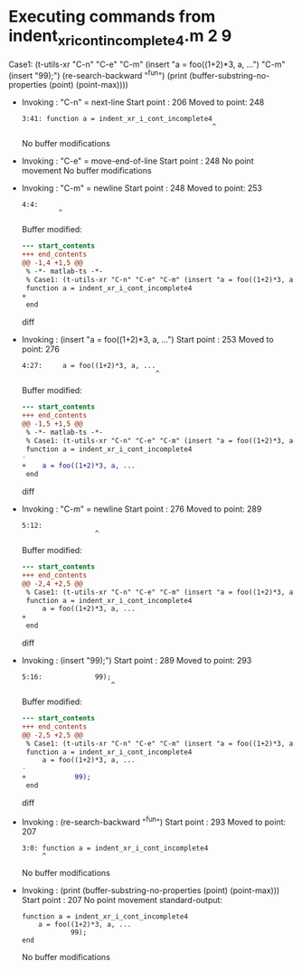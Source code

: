 #+startup: showall

* Executing commands from indent_xr_i_cont_incomplete4.m:2:9:

  Case1: (t-utils-xr "C-n" "C-e" "C-m" (insert "a = foo((1+2)*3, a, ...") "C-m" (insert "99);") (re-search-backward "^fun") (print (buffer-substring-no-properties (point) (point-max))))

- Invoking      : "C-n" = next-line
  Start point   :  206
  Moved to point:  248
  : 3:41: function a = indent_xr_i_cont_incomplete4
  :                                                ^
  No buffer modifications

- Invoking      : "C-e" = move-end-of-line
  Start point   :  248
  No point movement
  No buffer modifications

- Invoking      : "C-m" = newline
  Start point   :  248
  Moved to point:  253
  : 4:4:     
  :          ^
  Buffer modified:
  #+begin_src diff
--- start_contents
+++ end_contents
@@ -1,4 +1,5 @@
 % -*- matlab-ts -*-
 % Case1: (t-utils-xr "C-n" "C-e" "C-m" (insert "a = foo((1+2)*3, a, ...") "C-m" (insert "99);") (re-search-backward "^fun") (print (buffer-substring-no-properties (point) (point-max))))
 function a = indent_xr_i_cont_incomplete4
+    
 end
  #+end_src diff

- Invoking      : (insert "a = foo((1+2)*3, a, ...")
  Start point   :  253
  Moved to point:  276
  : 4:27:     a = foo((1+2)*3, a, ...
  :                                  ^
  Buffer modified:
  #+begin_src diff
--- start_contents
+++ end_contents
@@ -1,5 +1,5 @@
 % -*- matlab-ts -*-
 % Case1: (t-utils-xr "C-n" "C-e" "C-m" (insert "a = foo((1+2)*3, a, ...") "C-m" (insert "99);") (re-search-backward "^fun") (print (buffer-substring-no-properties (point) (point-max))))
 function a = indent_xr_i_cont_incomplete4
-    
+    a = foo((1+2)*3, a, ...
 end
  #+end_src diff

- Invoking      : "C-m" = newline
  Start point   :  276
  Moved to point:  289
  : 5:12:             
  :                   ^
  Buffer modified:
  #+begin_src diff
--- start_contents
+++ end_contents
@@ -2,4 +2,5 @@
 % Case1: (t-utils-xr "C-n" "C-e" "C-m" (insert "a = foo((1+2)*3, a, ...") "C-m" (insert "99);") (re-search-backward "^fun") (print (buffer-substring-no-properties (point) (point-max))))
 function a = indent_xr_i_cont_incomplete4
     a = foo((1+2)*3, a, ...
+            
 end
  #+end_src diff

- Invoking      : (insert "99);")
  Start point   :  289
  Moved to point:  293
  : 5:16:             99);
  :                       ^
  Buffer modified:
  #+begin_src diff
--- start_contents
+++ end_contents
@@ -2,5 +2,5 @@
 % Case1: (t-utils-xr "C-n" "C-e" "C-m" (insert "a = foo((1+2)*3, a, ...") "C-m" (insert "99);") (re-search-backward "^fun") (print (buffer-substring-no-properties (point) (point-max))))
 function a = indent_xr_i_cont_incomplete4
     a = foo((1+2)*3, a, ...
-            
+            99);
 end
  #+end_src diff

- Invoking      : (re-search-backward "^fun")
  Start point   :  293
  Moved to point:  207
  : 3:0: function a = indent_xr_i_cont_incomplete4
  :      ^
  No buffer modifications

- Invoking      : (print (buffer-substring-no-properties (point) (point-max)))
  Start point   :  207
  No point movement
  standard-output:
  #+begin_example
function a = indent_xr_i_cont_incomplete4
    a = foo((1+2)*3, a, ...
            99);
end
  #+end_example
  No buffer modifications
